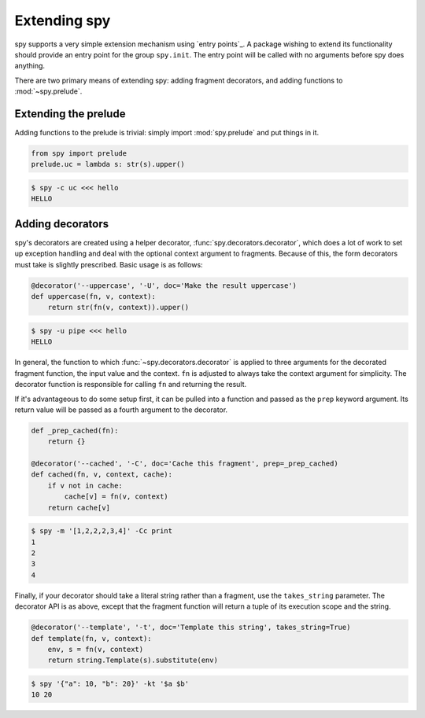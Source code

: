 *************
Extending spy
*************

spy supports a very simple extension mechanism using `entry points`_. A package
wishing to extend its functionality should provide an entry point for the group
``spy.init``. The entry point will be called with no arguments before spy does
anything.

There are two primary means of extending spy: adding fragment decorators, and
adding functions to :mod:`~spy.prelude`.


Extending the prelude
=====================

Adding functions to the prelude is trivial: simply import :mod:`spy.prelude` and
put things in it.

.. code-block:: python

   from spy import prelude
   prelude.uc = lambda s: str(s).upper()

.. code-block:: console

   $ spy -c uc <<< hello
   HELLO


Adding decorators
=================

spy's decorators are created using a helper decorator,
:func:`spy.decorators.decorator`, which does a lot of work to set up exception
handling and deal with the optional context argument to fragments. Because of
this, the form decorators must take is slightly prescribed. Basic usage is as
follows:

.. code-block:: python

   @decorator('--uppercase', '-U', doc='Make the result uppercase')
   def uppercase(fn, v, context):
       return str(fn(v, context)).upper()

.. code-block:: console

   $ spy -u pipe <<< hello
   HELLO

In general, the function to which :func:`~spy.decorators.decorator` is applied
to three arguments for the decorated fragment function, the input value and the
context. ``fn`` is adjusted to always take the context argument for simplicity.
The decorator function is responsible for calling ``fn`` and returning the result.

If it's advantageous to do some setup first, it can be pulled into a function
and passed as the ``prep`` keyword argument. Its return value will be passed as
a fourth argument to the decorator.

.. code-block:: python

   def _prep_cached(fn):
       return {}

   @decorator('--cached', '-C', doc='Cache this fragment', prep=_prep_cached)
   def cached(fn, v, context, cache):
       if v not in cache:
           cache[v] = fn(v, context)
       return cache[v]

.. code-block:: console

   $ spy -m '[1,2,2,2,3,4]' -Cc print
   1
   2
   3
   4

Finally, if your decorator should take a literal string rather than a fragment,
use the ``takes_string`` parameter. The decorator API is as above, except that
the fragment function will return a tuple of its execution scope and the string.

.. code-block:: python

   @decorator('--template', '-t', doc='Template this string', takes_string=True)
   def template(fn, v, context):
       env, s = fn(v, context)
       return string.Template(s).substitute(env)

.. code-block:: console

   $ spy '{"a": 10, "b": 20}' -kt '$a $b'
   10 20
